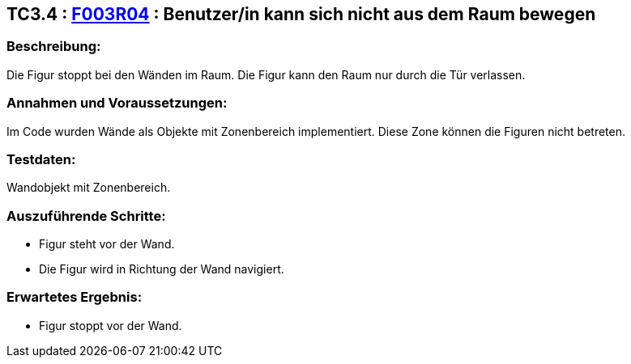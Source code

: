 == TC3.4 : https://www.cs.technik.fhnw.ch/confluence20/display/VT122202/Requirements#Requirements-F003R04[F003R04] : Benutzer/in  kann sich nicht aus dem Raum bewegen ==

=== Beschreibung: === 
Die Figur stoppt bei den Wänden im Raum. Die Figur kann den Raum nur durch die Tür verlassen.

=== Annahmen und Voraussetzungen: === 
Im Code wurden Wände als Objekte mit Zonenbereich implementiert. Diese Zone können die Figuren nicht betreten. 

=== Testdaten: ===
Wandobjekt mit Zonenbereich.

=== Auszuführende Schritte: ===
    
    * Figur steht vor der Wand.
    * Die Figur wird in Richtung der Wand navigiert.
        
=== Erwartetes Ergebnis: === 

    * Figur stoppt vor der Wand.